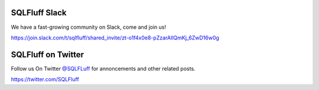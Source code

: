 .. _jointhecommunity:

SQLFluff Slack
====================

We have a fast-growing community on Slack, come and join us!

https://join.slack.com/t/sqlfluff/shared_invite/zt-o1f4x0e8-pZzarAIlQmKj_6ZwD16w0g


SQLFluff on Twitter
====================

Follow us On Twitter `@SQLFLuff <https://twitter.com/SQLFluff>`_ for annoncements and other related posts.

https://twitter.com/SQLFluff
